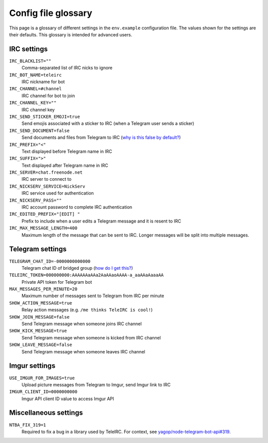 ####################
Config file glossary
####################

This page is a glossary of different settings in the ``env.example`` configuration file.
The values shown for the settings are their defaults.
This glossary is intended for advanced users.


************
IRC settings
************

``IRC_BLACKLIST=""``
    Comma-separated list of IRC nicks to ignore

``IRC_BOT_NAME=teleirc``
    IRC nickname for bot

``IRC_CHANNEL=#channel``
    IRC channel for bot to join

``IRC_CHANNEL_KEY=""``
    IRC channel key

``IRC_SEND_STICKER_EMOJI=true``
    Send emojis associated with a sticker to IRC (when a Telegram user sends a sticker)

``IRC_SEND_DOCUMENT=false``
    Send documents and files from Telegram to IRC (`why is this false by default? <https://github.com/RITlug/teleirc/issues/115>`_)

``IRC_PREFIX="<"``
    Text displayed before Telegram name in IRC

``IRC_SUFFIX=">"``
    Text displayed after Telegram name in IRC

``IRC_SERVER=chat.freenode.net``
    IRC server to connect to

``IRC_NICKSERV_SERVICE=NickServ``
    IRC service used for authentication

``IRC_NICKSERV_PASS=""``
    IRC account password to complete IRC authentication

``IRC_EDITED_PREFIX="[EDIT] "``
    Prefix to include when a user edits a Telegram message and it is resent to IRC

``IRC_MAX_MESSAGE_LENGTH=400``
    Maximum length of the message that can be sent to IRC.
    Longer messages will be split into multiple messages.


*****************
Telegram settings
*****************

``TELEGRAM_CHAT_ID=-0000000000000``
    Telegram chat ID of bridged group (`how do I get this? <http://stackoverflow.com/a/32572159>`_)

``TELEIRC_TOKEN=000000000:AAAAAAaAAa2AaAAaoAAAA-a_aaAAaAaaaAA``
    Private API token for Telegram bot

``MAX_MESSAGES_PER_MINUTE=20``
    Maximum number of messages sent to Telegram from IRC per minute

``SHOW_ACTION_MESSAGE=true``
    Relay action messages (e.g. ``/me thinks TeleIRC is cool!``)

``SHOW_JOIN_MESSAGE=false``
    Send Telegram message when someone joins IRC channel

``SHOW_KICK_MESSAGE=true``
    Send Telegram message when someone is kicked from IRC channel

``SHOW_LEAVE_MESSAGE=false``
    Send Telegram message when someone leaves IRC channel


**************
Imgur settings
**************

``USE_IMGUR_FOR_IMAGES=true``
    Upload picture messages from Telegram to Imgur, send Imgur link to IRC

``IMGUR_CLIENT_ID=0000000000``
    Imgur API client ID value to access Imgur API


**********************
Miscellaneous settings
**********************

``NTBA_FIX_319=1``
    Required to fix a bug in a library used by TeleIRC.
    For context, see `yagop/node-telegram-bot-api#319 <https://github.com/yagop/node-telegram-bot-api/issues/319#issuecomment-324963294>`_.
